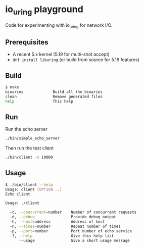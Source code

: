 * io_uring playground

Code for experimenting with io_uring for network I/O.

** Prerequisites

- A recent 5.x kernel (5.19 for multi-shot accept)
- ~dnf install liburing~ (or build from source for 5.19 features)

** Build

#+begin_src sh :results output
$ make
binaries             Build all the binaries
clean                Remove generated files
help                 This help
#+end_src

** Run

Run the echo server

#+begin_src sh :results output
./bin/simple_echo_server
#+end_src

Then run the test client

#+begin_src sh :results output
./bin/client -n 10000
#+end_src

** Usage

#+begin_src sh :results output
$ ./bin/client --help
Usage: client [OPTION...]
Echo client

Usage: ./client

  -c, --concurrent=number    Number of concurrent requests
  -d, --debug                Provide debug output
  -h, --host=address         Address of host
  -n, --times=number         Repeat number of times
  -p, --port=number          Port number of echo service
  -?, --help                 Give this help list
      --usage                Give a short usage message
#+end_src
